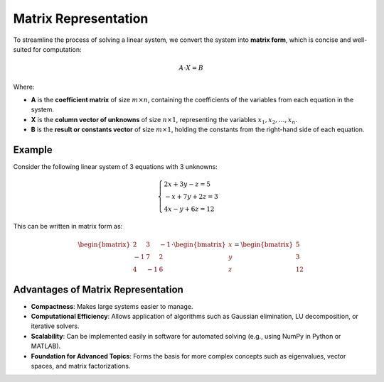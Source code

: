 Matrix Representation
----------------------

To streamline the process of solving a linear system, we convert the system into **matrix form**, which is concise and well-suited for computation:

.. math::

    A \cdot X = B

Where:

- **A** is the **coefficient matrix** of size :math:`m \times n`, containing the coefficients of the variables from each equation in the system.
- **X** is the **column vector of unknowns** of size :math:`n \times 1`, representing the variables :math:`x_1, x_2, \dots, x_n`.
- **B** is the **result or constants vector** of size :math:`m \times 1`, holding the constants from the right-hand side of each equation.

Example
^^^^^^^

Consider the following linear system of 3 equations with 3 unknowns:

.. math::

    \begin{cases}
    2x + 3y - z = 5 \\
    -x + 7y + 2z = 3 \\
    4x - y + 6z = 12
    \end{cases}

This can be written in matrix form as:

.. math::

    \begin{bmatrix}
    2 & 3 & -1 \\
    -1 & 7 & 2 \\
    4 & -1 & 6
    \end{bmatrix}
    \cdot
    \begin{bmatrix}
    x \\
    y \\
    z
    \end{bmatrix}
    =
    \begin{bmatrix}
    5 \\
    3 \\
    12
    \end{bmatrix}

Advantages of Matrix Representation
^^^^^^^^^^^^^^^^^^^^^^^^^^^^^^^^^^^^

- **Compactness**: Makes large systems easier to manage.
- **Computational Efficiency**: Allows application of algorithms such as Gaussian elimination, LU decomposition, or iterative solvers.
- **Scalability**: Can be implemented easily in software for automated solving (e.g., using NumPy in Python or MATLAB).
- **Foundation for Advanced Topics**: Forms the basis for more complex concepts such as eigenvalues, vector spaces, and matrix factorizations.